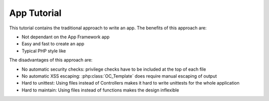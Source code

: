 App Tutorial
============

This tutorial contains the traditional approach to write an app. The benefits of this approach are:

* Not dependant on the App Framework app
* Easy and fast to create an app
* Typical PHP style like

The disadvantages of this approach are:

* No automatic security checks: privilege checks have to be included at the top of each file
* No automatic XSS escaping: :php:class:`OC_Template` does require manual escaping of output
* Hard to unittest: Using files instead of Controllers makes it hard to write unittests for the whole application
* Hard to maintain: Using files instead of functions makes the design inflexible
